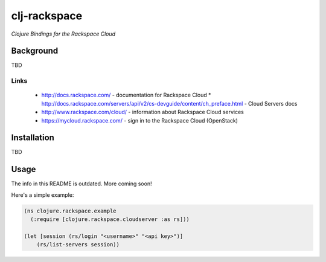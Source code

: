 #############
clj-rackspace
#############

*Clojure Bindings for the Rackspace Cloud*

Background
==========

TBD

Links
-----

 * http://docs.rackspace.com/ - documentation for Rackspace Cloud
   * http://docs.rackspace.com/servers/api/v2/cs-devguide/content/ch_preface.html - Cloud Servers docs
 * http://www.rackspace.com/cloud/ - information about Rackspace Cloud services
 * https://mycloud.rackspace.com/ - sign in to the Rackspace Cloud (OpenStack)

Installation
============

TBD

Usage
=====

The info in this README is outdated. More coming soon!

Here's a simple example:

.. code:: clojure

    (ns clojure.rackspace.example
      (:require [clojure.rackspace.cloudserver :as rs]))

    (let [session (rs/login "<username>" "<api key>")]
        (rs/list-servers session))
